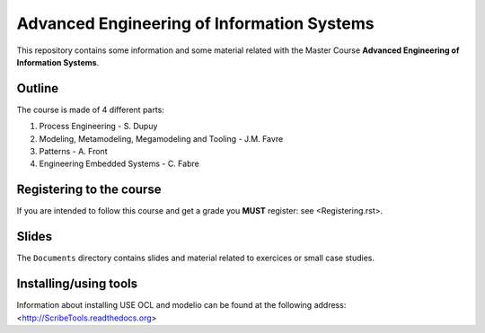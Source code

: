===========================================
Advanced Engineering of Information Systems
===========================================

This repository contains some information and 
some material related with the
Master Course **Advanced Engineering of Information Systems**.

Outline
=======
The course is made of 4 different parts:

#. Process Engineering - S. Dupuy
#. Modeling, Metamodeling, Megamodeling and Tooling - J.M. Favre
#. Patterns - A. Front
#. Engineering Embedded Systems - C. Fabre

Registering to the course
=========================

If you are intended to follow this course and get a grade
you **MUST** register: see <Registering.rst>.


Slides
======
The ``Documents`` directory contains slides and material related
to exercices or small case studies.

Installing/using tools
======================
Information about installing USE OCL and modelio can be found
at the following address: <http://ScribeTools.readthedocs.org>
